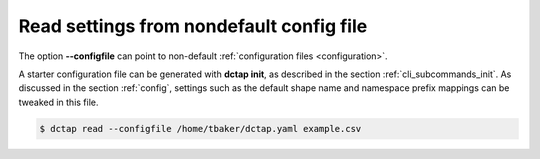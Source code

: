 .. _cli_subcommands_read_configfile:

Read settings from nondefault config file
:::::::::::::::::::::::::::::::::::::::::

The option **--configfile** can point to non-default :ref:`configuration files <configuration>`.

A starter configuration file can be generated with **dctap init**, as described in the section :ref:`cli_subcommands_init`. As discussed in the section :ref:`config`, settings such as the default shape name and namespace prefix mappings can be tweaked in this file.

.. code-block:: bash

    $ dctap read --configfile /home/tbaker/dctap.yaml example.csv

